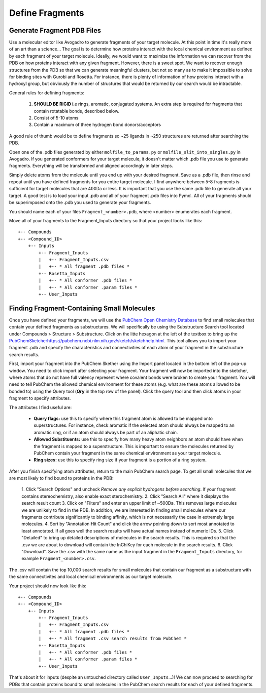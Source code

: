 *******************************
Define Fragments
*******************************

Generate Fragment PDB Files
===========================
Use a molecular editor like Avogadro to generate fragments of your target molecule. At this point in time it's really more of an
art than a science... The goal is to determine how proteins interact with the local chemical environment as defined by
each fragment of your target molecule. Ideally, we would want to maximize the information we can recover from the PDB on how proteins interact with
any given fragment. However, there is a sweet spot. We want to recover enough structures from the PDB so that we can
generate meaningful clusters, but not so many as to make it impossible to solve for binding sites with Gurobi and Rosetta.
For instance, there is plenty of information of how proteins interact with a hydroxyl group, but obviously the number of structures
that would be returned by our search would be intractable.

General rules for defining fragments:

    1. **SHOULD BE RIGID** i.e rings, aromatic, conjugated systems. An extra step is required for fragments that contain rotatable bonds, described below.
    2. Consist of 5-10 atoms
    3. Contain a maximum of three hydrogen bond donors/acceptors

A good rule of thumb would be to define fragments so ~25 ligands in ~250 structures are returned after searching the PDB.

Open one of the .pdb files generated by either ``molfile_to_params.py`` or ``molfile_slit_into_singles.py`` in Avogadro.
If you generated conformers for your target molecule, it doesn't matter which .pdb file you use to generate fragments.
Everything will be transformed and aligned accordingly in later steps.

Simply delete atoms from the molecule until you end up with your desired fragment. Save as a .pdb file, then rinse and repeat
until you have defined fragments for you entire target molecule. I find anywhere between 5-8 fragments is sufficient for
target molecules that are 400Da or less. It is important that you use the same .pdb file to generate all your target. A good
test is to load your input .pdb and all of your fragment .pdb files into Pymol. All of your fragments should be superimposed
onto the .pdb you used to generate your fragments.

You should name each of your files ``Fragment_<number>.pdb``, where <number> enumerates each fragment.

Move all of your fragments to the Fragment_Inputs directory so that your project looks like this: ::

    +-- Compounds
    +-- <Compound_ID>
        +-- Inputs
            +-- Fragment_Inputs
            |   +-- Fragment_Inputs.csv
            |   +-- * All fragment .pdb files *
            +-- Rosetta_Inputs
            |   +-- * All conformer .pdb files *
            |   +-- * All conformer .param files *
            +-- User_Inputs

Finding Fragment-Containing Small Molecules
===========================================
Once you have defined your fragments, we will use the `PubChem Open Chemistry Database <https://pubchem.ncbi.nlm.nih.gov/search/>`_
to find small molecules that contain your defined fragments as substructures. We will specifically be using the Substructure
Search tool located under Compounds > Structure > Substructure. Click on the litte hexagon at the left of the textbox to bring up
the `<PubChem Sketcher https://pubchem.ncbi.nlm.nih.gov/sketch/sketchhelp.html>`_. This tool allows you to import your
fragment .pdb and specify the characteristics and connectivities of each atom of your fragment in the substructure search results.

First, import your fragment into the PubChem Skether using the Import panel located in the bottom left of the pop-up window.
You need to click import after selecting your fragment. Your fragment will now be imported into the sketcher, where atoms
that do not have full valency represent where covalent bonds were broken to create your fragment. You will need to tell
PubChem the allowed chemical environment for these atoms (e.g. what are these atoms allowed to be bonded to) using the Query tool
(**Qry** in the top row of the panel). Click the query tool and then click atoms in your fragment to specify attributes.

The attributes I find useful are:

    * **Query flags:** use this to specify where this fragment atom is allowed to be mapped onto superstructures. For instance, check aromatic if the selected atom should always be mapped to an aromatic ring, or if an atom should always be part of an aliphatic chain.
    * **Allowed Substituents:** use this to specify how many heavy atom neighbors an atom should have when the fragment is mapped to a superstructure. This is important to ensure the molecules returned by PubChem contain your fragment in the same chemical environment as your target molecule.
    * **Ring sizes:** use this to specify ring size if your fragment is a portion of a ring system.

After you finish specifying atom attributes, return to the main PubChem search page. To get all small molecules that we are most
likely to find bound to proteins in the PDB:

    1. Click "Search Options" and uncheck *Remove any explicit hydrogens before searching*. If your fragment contains
    stereochemistry, also enable exact sterochemistry.
    2. Click "Search All" where it displays the search result count
    3. Click on "Filters" and enter an upper limit of ~500Da. This removes large molecules we are unlikely to find in the PDB.
    In addition, we are interested in finding small molecules where our fragments contribute significantly to binding affinity,
    which is not necessarily the case in extremely large molecules.
    4. Sort by "Annotation Hit Count" and click the arrow pointing down to sort most annotated to least annotated. If all goes
    well the search results will have actual names instead of numeric IDs.
    5. Click "Detailed" to bring up detailed descriptions of molecules in the search results. This is required so that
    the .csv we are about to download will contain the InChiKey for each molecule in the search results.
    6. Click "Download". Save the .csv with the same name as the input fragment in the ``Fragment_Inputs`` directory, for
    example ``Fragment_<number>.csv``.

The .csv will contain the top 10,000 search results for small molecules that contain our fragment as a substructure with
the same connectivites and local chemical environments as our target molecule.

Your project should now look like this: ::

    +-- Compounds
    +-- <Compound_ID>
        +-- Inputs
            +-- Fragment_Inputs
            |   +-- Fragment_Inputs.csv
            |   +-- * All fragment .pdb files *
            |   +-- * All fragment .csv search results from PubChem *
            +-- Rosetta_Inputs
            |   +-- * All conformer .pdb files *
            |   +-- * All conformer .param files *
            +-- User_Inputs

That's about it for inputs (despite an untouched directory called ``User_Inputs``...)! We can now proceed to searching for
PDBs that contain proteins bound to small molecules in the PubChem search results for each of your defined fragments.